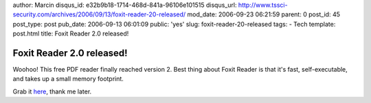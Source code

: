 author: Marcin
disqus_id: e32b9b18-1714-468d-841a-96106e101515
disqus_url: http://www.tssci-security.com/archives/2006/09/13/foxit-reader-20-released/
mod_date: 2006-09-23 06:21:59
parent: 0
post_id: 45
post_type: post
pub_date: 2006-09-13 06:01:09
public: 'yes'
slug: foxit-reader-20-released
tags:
- Tech
template: post.html
title: Foxit Reader 2.0 released!

Foxit Reader 2.0 released!
##########################

Woohoo! This free PDF reader finally reached version 2. Best thing about
Foxit Reader is that it's fast, self-executable, and takes up a small
memory footprint.

Grab it `here <http://www.foxitsoftware.com/pdf/rd_intro.php>`_, thank
me later.
